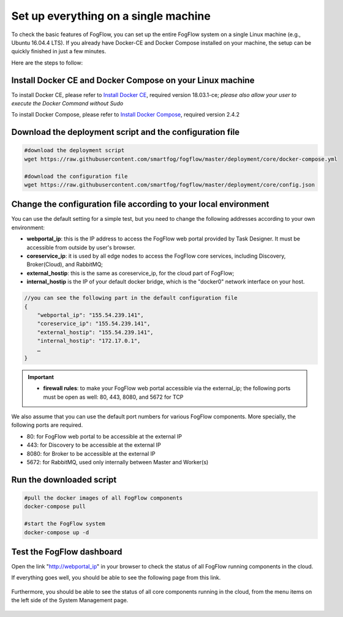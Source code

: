 .. _cloud-setup:

*****************************************
Set up everything on a single machine
*****************************************


To check the basic features of FogFlow, you can set up the entire FogFlow system on a single Linux machine (e.g., Ubuntu 16.04.4 LTS). 
If you already have Docker-CE and Docker Compose installed on your machine, 
the setup can be quickly finished in just a few minutes. 

Here are the steps to follow: 


Install Docker CE and Docker Compose on your Linux machine
===============================================================

To install Docker CE, please refer to `Install Docker CE`_, required version 18.03.1-ce;
*please also allow your user to execute the Docker Command without Sudo*

To install Docker Compose, please refer to `Install Docker Compose`_, required version 2.4.2

.. _`Install Docker CE`: https://www.digitalocean.com/community/tutorials/how-to-install-and-use-docker-on-ubuntu-16-04
.. _`Install Docker Compose`: https://www.digitalocean.com/community/tutorials/how-to-install-docker-compose-on-ubuntu-16-04


Download the deployment script and the configuration file
===============================================================

.. code-block:: console    
     
	#download the deployment script
	wget https://raw.githubusercontent.com/smartfog/fogflow/master/deployment/core/docker-compose.yml
	
	#download the configuration file          
	wget https://raw.githubusercontent.com/smartfog/fogflow/master/deployment/core/config.json


Change the configuration file according to your local environment
====================================================================

You can use the default setting for a simple test, but you need to change the following addresses according to your own environment: 

-  **webportal_ip**: this is the IP address to access the FogFlow web portal provided by Task Designer. It must be accessible from outside by user's browser.  
-  **coreservice_ip**: it is used by all edge nodes to access the FogFlow core services, including Discovery, Broker(Cloud), and RabbitMQ;
-  **external_hostip**: this is the same as coreservice_ip, for the cloud part of FogFlow;        
-  **internal_hostip** is the IP of your default docker bridge, which is the "docker0" network interface on your host. 

.. code-block:: json

    //you can see the following part in the default configuration file
    { 
        "webportal_ip": "155.54.239.141",                 
        "coreservice_ip": "155.54.239.141", 
        "external_hostip": "155.54.239.141", 
        "internal_hostip": "172.17.0.1", 
        …
    } 


.. important:: 
    * **firewall rules**: to make your FogFlow web portal accessible via the external_ip; the following ports must be open as well: 80, 443, 8080, and 5672 for TCP


We also assume that you can use the default port numbers for various FogFlow components. 
More specially, the following ports are required.   
 
- 80: for FogFlow web portal to be accessible at the external IP    
- 443: for Discovery to be accessible at the external IP    
- 8080: for Broker to be accessible at the external IP    
- 5672: for RabbitMQ, used only internally between Master and Worker(s) 


Run the downloaded script
===============================================================

.. code-block:: console    
         
	#pull the docker images of all FogFlow components
	docker-compose pull 
	
	#start the FogFlow system 
	docker-compose up -d 


Test the FogFlow dashboard
===============================================================

Open the link "http://webportal_ip" in your browser to check the status of all FogFlow running components in the cloud. 

If everything goes well, you should be able to see the following page from this link. 

.. figure:: figures/designer.png
   :width: 100 %

Furthermore, you should be able to see the status of all core components running in the cloud, 
from the menu items on the left side of the System Management page. 

.. figure:: figures/status.png
   :width: 100 %












